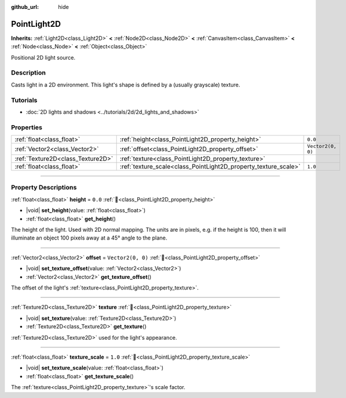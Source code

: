:github_url: hide

.. meta::
	:keywords: omni, spot

.. DO NOT EDIT THIS FILE!!!
.. Generated automatically from Redot engine sources.
.. Generator: https://github.com/Redot-Engine/redot-engine/tree/master/doc/tools/make_rst.py.
.. XML source: https://github.com/Redot-Engine/redot-engine/tree/master/doc/classes/PointLight2D.xml.

.. _class_PointLight2D:

PointLight2D
============

**Inherits:** :ref:`Light2D<class_Light2D>` **<** :ref:`Node2D<class_Node2D>` **<** :ref:`CanvasItem<class_CanvasItem>` **<** :ref:`Node<class_Node>` **<** :ref:`Object<class_Object>`

Positional 2D light source.

.. rst-class:: classref-introduction-group

Description
-----------

Casts light in a 2D environment. This light's shape is defined by a (usually grayscale) texture.

.. rst-class:: classref-introduction-group

Tutorials
---------

- :doc:`2D lights and shadows <../tutorials/2d/2d_lights_and_shadows>`

.. rst-class:: classref-reftable-group

Properties
----------

.. table::
   :widths: auto

   +-----------------------------------+-----------------------------------------------------------------+-------------------+
   | :ref:`float<class_float>`         | :ref:`height<class_PointLight2D_property_height>`               | ``0.0``           |
   +-----------------------------------+-----------------------------------------------------------------+-------------------+
   | :ref:`Vector2<class_Vector2>`     | :ref:`offset<class_PointLight2D_property_offset>`               | ``Vector2(0, 0)`` |
   +-----------------------------------+-----------------------------------------------------------------+-------------------+
   | :ref:`Texture2D<class_Texture2D>` | :ref:`texture<class_PointLight2D_property_texture>`             |                   |
   +-----------------------------------+-----------------------------------------------------------------+-------------------+
   | :ref:`float<class_float>`         | :ref:`texture_scale<class_PointLight2D_property_texture_scale>` | ``1.0``           |
   +-----------------------------------+-----------------------------------------------------------------+-------------------+

.. rst-class:: classref-section-separator

----

.. rst-class:: classref-descriptions-group

Property Descriptions
---------------------

.. _class_PointLight2D_property_height:

.. rst-class:: classref-property

:ref:`float<class_float>` **height** = ``0.0`` :ref:`🔗<class_PointLight2D_property_height>`

.. rst-class:: classref-property-setget

- |void| **set_height**\ (\ value\: :ref:`float<class_float>`\ )
- :ref:`float<class_float>` **get_height**\ (\ )

The height of the light. Used with 2D normal mapping. The units are in pixels, e.g. if the height is 100, then it will illuminate an object 100 pixels away at a 45° angle to the plane.

.. rst-class:: classref-item-separator

----

.. _class_PointLight2D_property_offset:

.. rst-class:: classref-property

:ref:`Vector2<class_Vector2>` **offset** = ``Vector2(0, 0)`` :ref:`🔗<class_PointLight2D_property_offset>`

.. rst-class:: classref-property-setget

- |void| **set_texture_offset**\ (\ value\: :ref:`Vector2<class_Vector2>`\ )
- :ref:`Vector2<class_Vector2>` **get_texture_offset**\ (\ )

The offset of the light's :ref:`texture<class_PointLight2D_property_texture>`.

.. rst-class:: classref-item-separator

----

.. _class_PointLight2D_property_texture:

.. rst-class:: classref-property

:ref:`Texture2D<class_Texture2D>` **texture** :ref:`🔗<class_PointLight2D_property_texture>`

.. rst-class:: classref-property-setget

- |void| **set_texture**\ (\ value\: :ref:`Texture2D<class_Texture2D>`\ )
- :ref:`Texture2D<class_Texture2D>` **get_texture**\ (\ )

:ref:`Texture2D<class_Texture2D>` used for the light's appearance.

.. rst-class:: classref-item-separator

----

.. _class_PointLight2D_property_texture_scale:

.. rst-class:: classref-property

:ref:`float<class_float>` **texture_scale** = ``1.0`` :ref:`🔗<class_PointLight2D_property_texture_scale>`

.. rst-class:: classref-property-setget

- |void| **set_texture_scale**\ (\ value\: :ref:`float<class_float>`\ )
- :ref:`float<class_float>` **get_texture_scale**\ (\ )

The :ref:`texture<class_PointLight2D_property_texture>`'s scale factor.

.. |virtual| replace:: :abbr:`virtual (This method should typically be overridden by the user to have any effect.)`
.. |const| replace:: :abbr:`const (This method has no side effects. It doesn't modify any of the instance's member variables.)`
.. |vararg| replace:: :abbr:`vararg (This method accepts any number of arguments after the ones described here.)`
.. |constructor| replace:: :abbr:`constructor (This method is used to construct a type.)`
.. |static| replace:: :abbr:`static (This method doesn't need an instance to be called, so it can be called directly using the class name.)`
.. |operator| replace:: :abbr:`operator (This method describes a valid operator to use with this type as left-hand operand.)`
.. |bitfield| replace:: :abbr:`BitField (This value is an integer composed as a bitmask of the following flags.)`
.. |void| replace:: :abbr:`void (No return value.)`
